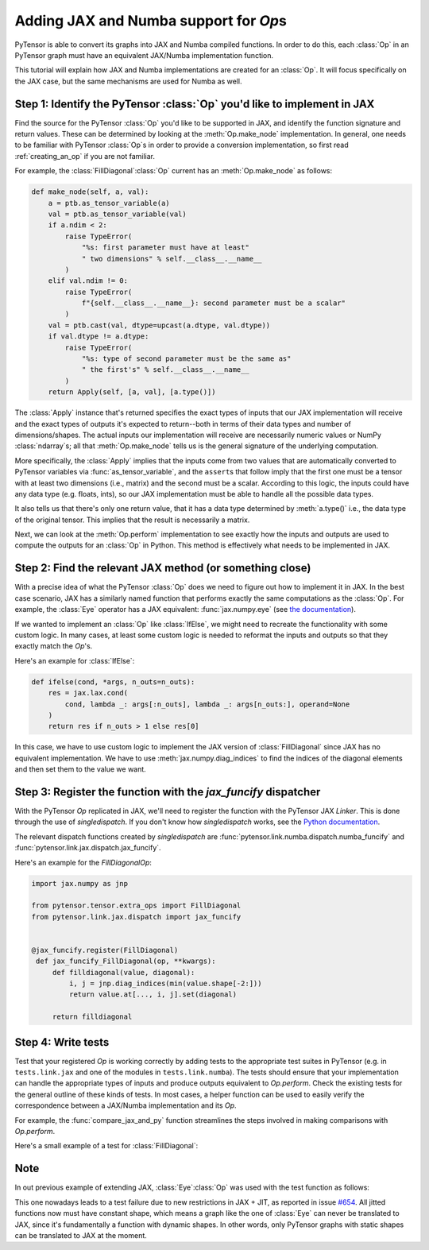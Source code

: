 Adding JAX and Numba support for `Op`\s
=======================================

PyTensor is able to convert its graphs into JAX and Numba compiled functions. In order to do
this, each :class:`Op` in an PyTensor graph must have an equivalent JAX/Numba implementation function.

This tutorial will explain how JAX and Numba implementations are created for an :class:`Op`.  It will
focus specifically on the JAX case, but the same mechanisms are used for Numba as well.

Step 1: Identify the PyTensor :class:`Op` you'd like to implement in JAX
------------------------------------------------------------------------

Find the source for the PyTensor :class:`Op` you'd like to be supported in JAX, and
identify the function signature and return values. These can be determined by
looking at the :meth:`Op.make_node` implementation. In general, one needs to be familiar
with PyTensor :class:`Op`\s in order to provide a conversion implementation, so first read
:ref:`creating_an_op` if you are not familiar.

For example, the :class:`FillDiagonal`\ :class:`Op` current has an :meth:`Op.make_node` as follows:

.. code:: python

    def make_node(self, a, val):
        a = ptb.as_tensor_variable(a)
        val = ptb.as_tensor_variable(val)
        if a.ndim < 2:
            raise TypeError(
                "%s: first parameter must have at least"
                " two dimensions" % self.__class__.__name__
            )
        elif val.ndim != 0:
            raise TypeError(
                f"{self.__class__.__name__}: second parameter must be a scalar"
            )
        val = ptb.cast(val, dtype=upcast(a.dtype, val.dtype))
        if val.dtype != a.dtype:
            raise TypeError(
                "%s: type of second parameter must be the same as"
                " the first's" % self.__class__.__name__
            )
        return Apply(self, [a, val], [a.type()])


The :class:`Apply` instance that's returned specifies the exact types of inputs that
our JAX implementation will receive and the exact types of outputs it's expected to
return--both in terms of their data types and number of dimensions/shapes.
The actual inputs our implementation will receive are necessarily numeric values
or NumPy :class:`ndarray`\s; all that :meth:`Op.make_node` tells us is the
general signature of the underlying computation.

More specifically, the :class:`Apply` implies that the inputs come from two values that are
automatically converted to PyTensor variables via :func:`as_tensor_variable`, and
the ``assert``\s that follow imply that the first one must be a tensor with at least two
dimensions (i.e., matrix) and the second must be a scalar. According to this
logic, the inputs could have any data type (e.g. floats, ints), so our JAX
implementation must be able to handle all the possible data types.

It also tells us that there's only one return value, that it has a data type
determined by :meth:`a.type()` i.e., the data type of the original tensor.
This implies that the result is necessarily a matrix.

Next, we can look at the :meth:`Op.perform` implementation to see exactly
how the inputs and outputs are used to compute the outputs for an :class:`Op`
in Python. This method is effectively what needs to be implemented in JAX.


Step 2: Find the relevant JAX method (or something close)
---------------------------------------------------------

With a precise idea of what the PyTensor :class:`Op` does we need to figure out how
to implement it in JAX. In the best case scenario, JAX has a similarly named
function that performs exactly the same computations as the :class:`Op`. For
example, the :class:`Eye` operator has a JAX equivalent: :func:`jax.numpy.eye`
(see `the documentation <https://jax.readthedocs.io/en/latest/_autosummary/jax.numpy.eye.html?highlight=eye>`_).

If we wanted to implement an :class:`Op` like :class:`IfElse`, we might need to
recreate the functionality with some custom logic.  In many cases, at least some
custom logic is needed to reformat the inputs and outputs so that they exactly
match the `Op`'s.

Here's an example for :class:`IfElse`:

.. code:: python

   def ifelse(cond, *args, n_outs=n_outs):
       res = jax.lax.cond(
           cond, lambda _: args[:n_outs], lambda _: args[n_outs:], operand=None
       )
       return res if n_outs > 1 else res[0]

In this case, we have to use custom logic to implement the JAX version of
:class:`FillDiagonal` since JAX has no equivalent implementation. We have to use
:meth:`jax.numpy.diag_indices` to find the indices of the diagonal elements and then set
them to the value we want.

Step 3: Register the function with the `jax_funcify` dispatcher
---------------------------------------------------------------

With the PyTensor `Op` replicated in JAX, we'll need to register the
function with the PyTensor JAX `Linker`. This is done through the use of
`singledispatch`. If you don't know how `singledispatch` works, see the
`Python documentation <https://docs.python.org/3/library/functools.html#functools.singledispatch>`_.

The relevant dispatch functions created by `singledispatch` are :func:`pytensor.link.numba.dispatch.numba_funcify` and
:func:`pytensor.link.jax.dispatch.jax_funcify`.

Here's an example for the `FillDiagonal`\ `Op`:

.. code:: python

   import jax.numpy as jnp

   from pytensor.tensor.extra_ops import FillDiagonal
   from pytensor.link.jax.dispatch import jax_funcify


   @jax_funcify.register(FillDiagonal)
    def jax_funcify_FillDiagonal(op, **kwargs):
        def filldiagonal(value, diagonal):
            i, j = jnp.diag_indices(min(value.shape[-2:]))
            return value.at[..., i, j].set(diagonal)

        return filldiagonal


Step 4: Write tests
-------------------

Test that your registered `Op` is working correctly by adding tests to the
appropriate test suites in PyTensor (e.g. in ``tests.link.jax`` and one of
the modules in ``tests.link.numba``). The tests should ensure that your implementation can
handle the appropriate types of inputs and produce outputs equivalent to `Op.perform`.
Check the existing tests for the general outline of these kinds of tests. In
most cases, a helper function can be used to easily verify the correspondence
between a JAX/Numba implementation and its `Op`.

For example, the :func:`compare_jax_and_py` function streamlines the steps
involved in making comparisons with `Op.perform`.

Here's a small example of a test for :class:`FillDiagonal`:

.. code:: python
    import numpy as np
    import pytensor.tensor as pt
    import pytensor.tensor.basic as ptb
    from pytensor.configdefaults import config
    from tests.link.jax.test_basic import compare_jax_and_py
    from pytensor.graph import FunctionGraph
    from pytensor.graph.op import get_test_value

    def test_jax_FillDiagonal():
        """Test JAX conversion of the `FillDiagonal` `Op`."""

        # Create a symbolic input for the first input of `FillDiagonal`
        a = pt.matrix("a")

        # Create test value tag for a
        a.tag.test_value = np.arange(9, dtype=config.floatX).reshape((3, 3))

        # Create a scalar value for the second input
        c = ptb.as_tensor(5)

        # Create the output variable
        out = pt.fill_diagonal(a, c)

        # Create a PyTensor `FunctionGraph`
        fgraph = FunctionGraph([a], [out])

        # Pass the graph and inputs to the testing function
        compare_jax_and_py(fgraph, [get_test_value(i) for i in fgraph.inputs])

Note
----
In out previous example of extending JAX, :class:`Eye`\ :class:`Op` was used with the test function as follows:

.. code:: python
    def test_jax_Eye():
        """Test JAX conversion of the `Eye` `Op`."""

        # Create a symbolic input for `Eye`
        x_at = pt.scalar()

        # Create a variable that is the output of an `Eye` `Op`
        eye_var = pt.eye(x_at)

        # Create an PyTensor `FunctionGraph`
        out_fg = FunctionGraph(outputs=[eye_var])

        # Pass the graph and any inputs to the testing function
        compare_jax_and_py(out_fg, [3])

This one nowadays leads to a test failure due to new restrictions in JAX + JIT,
as reported in issue `#654 <https://github.com/pymc-devs/pytensor/issues/654>`_.
All jitted functions now must have constant shape, which means a graph like the
one of :class:`Eye` can never be translated to JAX, since it's fundamentally a
function with dynamic shapes. In other words, only PyTensor graphs with static shapes
can be translated to JAX at the moment.